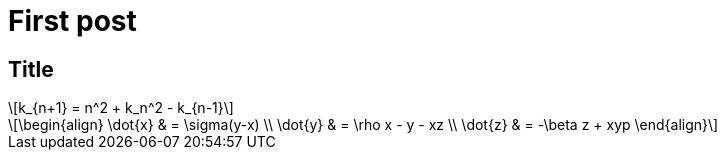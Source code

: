 = First post
:published_at: 2017-11-16
// :hp-tags: HubPress, Blog, Open_Source,
// :hp-alt-title: My English Title

== Title

[latexmath]
++++
k_{n+1} = n^2 + k_n^2 - k_{n-1}
++++


[latexmath]
++++
\begin{align}
\dot{x} & = \sigma(y-x) \\
\dot{y} & = \rho x - y - xz \\
\dot{z} & = -\beta z + xyp
\end{align}
++++